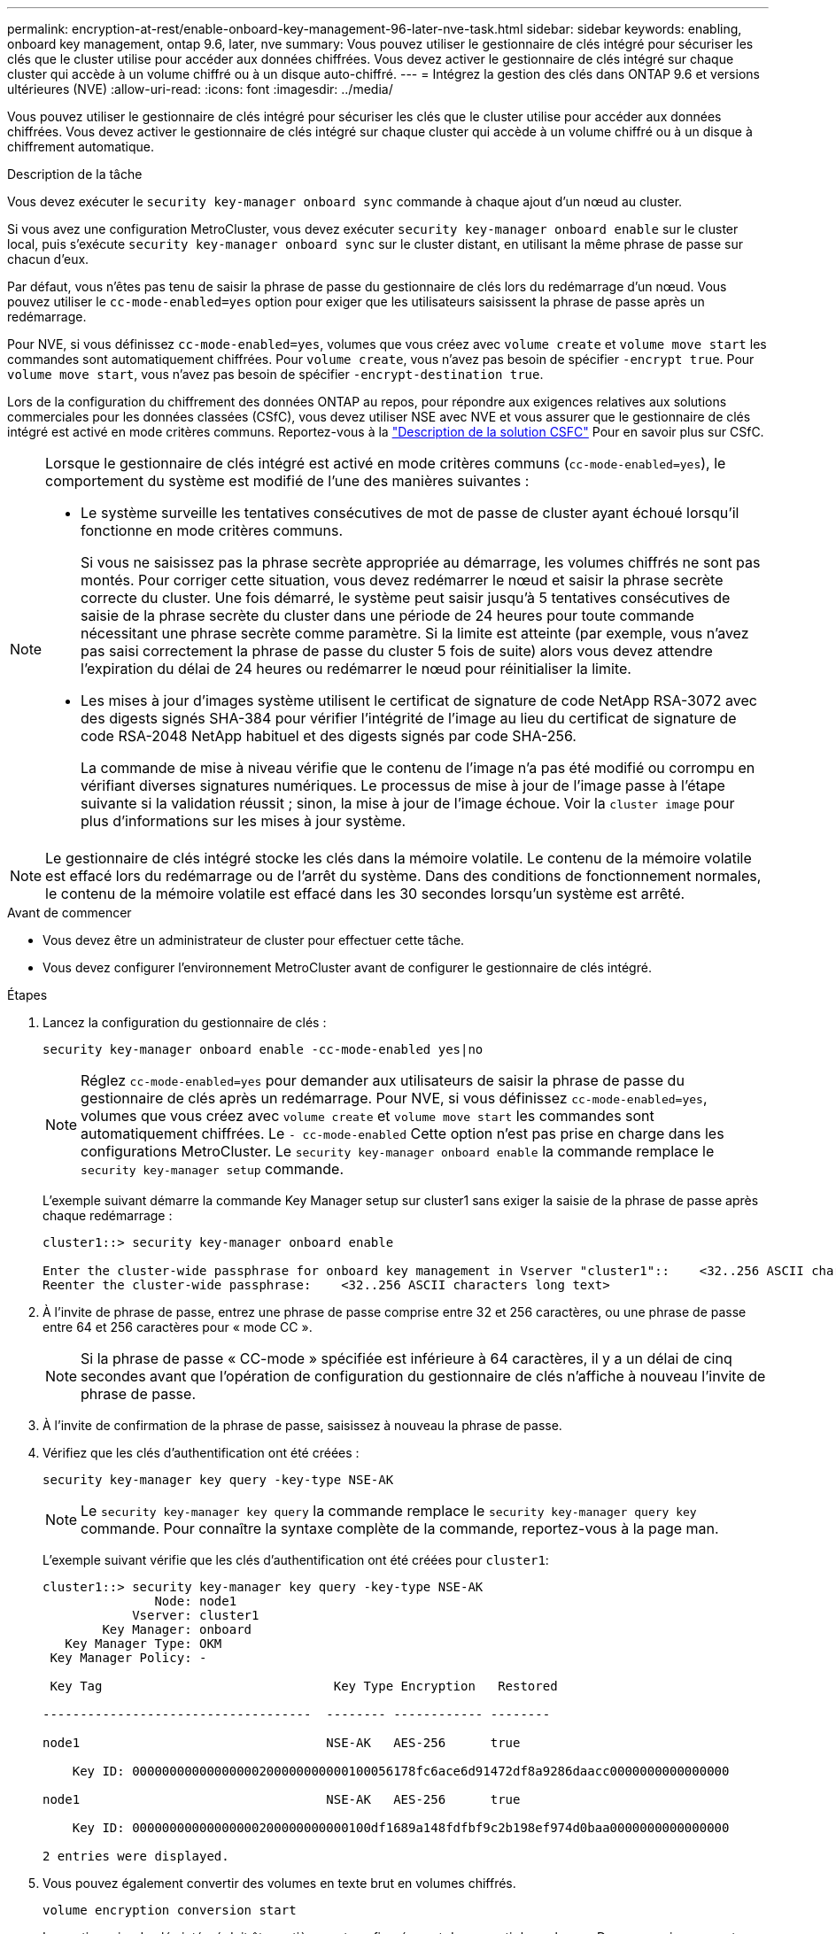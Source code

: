 ---
permalink: encryption-at-rest/enable-onboard-key-management-96-later-nve-task.html 
sidebar: sidebar 
keywords: enabling, onboard key management, ontap 9.6, later, nve 
summary: Vous pouvez utiliser le gestionnaire de clés intégré pour sécuriser les clés que le cluster utilise pour accéder aux données chiffrées. Vous devez activer le gestionnaire de clés intégré sur chaque cluster qui accède à un volume chiffré ou à un disque auto-chiffré. 
---
= Intégrez la gestion des clés dans ONTAP 9.6 et versions ultérieures (NVE)
:allow-uri-read: 
:icons: font
:imagesdir: ../media/


[role="lead"]
Vous pouvez utiliser le gestionnaire de clés intégré pour sécuriser les clés que le cluster utilise pour accéder aux données chiffrées. Vous devez activer le gestionnaire de clés intégré sur chaque cluster qui accède à un volume chiffré ou à un disque à chiffrement automatique.

.Description de la tâche
Vous devez exécuter le `security key-manager onboard sync` commande à chaque ajout d'un nœud au cluster.

Si vous avez une configuration MetroCluster, vous devez exécuter `security key-manager onboard enable` sur le cluster local, puis s'exécute `security key-manager onboard sync` sur le cluster distant, en utilisant la même phrase de passe sur chacun d'eux.

Par défaut, vous n'êtes pas tenu de saisir la phrase de passe du gestionnaire de clés lors du redémarrage d'un nœud. Vous pouvez utiliser le `cc-mode-enabled=yes` option pour exiger que les utilisateurs saisissent la phrase de passe après un redémarrage.

Pour NVE, si vous définissez `cc-mode-enabled=yes`, volumes que vous créez avec `volume create` et `volume move start` les commandes sont automatiquement chiffrées. Pour `volume create`, vous n'avez pas besoin de spécifier `-encrypt true`. Pour `volume move start`, vous n'avez pas besoin de spécifier `-encrypt-destination true`.

Lors de la configuration du chiffrement des données ONTAP au repos, pour répondre aux exigences relatives aux solutions commerciales pour les données classées (CSfC), vous devez utiliser NSE avec NVE et vous assurer que le gestionnaire de clés intégré est activé en mode critères communs. Reportez-vous à la link:https://assets.netapp.com/m/128a1e9f4b5d663/original/Commercial-Solutions-for-Classified.pdf["Description de la solution CSFC"^] Pour en savoir plus sur CSfC.

[NOTE]
====
Lorsque le gestionnaire de clés intégré est activé en mode critères communs (`cc-mode-enabled=yes`), le comportement du système est modifié de l'une des manières suivantes :

* Le système surveille les tentatives consécutives de mot de passe de cluster ayant échoué lorsqu'il fonctionne en mode critères communs.
+
Si vous ne saisissez pas la phrase secrète appropriée au démarrage, les volumes chiffrés ne sont pas montés. Pour corriger cette situation, vous devez redémarrer le nœud et saisir la phrase secrète correcte du cluster. Une fois démarré, le système peut saisir jusqu'à 5 tentatives consécutives de saisie de la phrase secrète du cluster dans une période de 24 heures pour toute commande nécessitant une phrase secrète comme paramètre. Si la limite est atteinte (par exemple, vous n'avez pas saisi correctement la phrase de passe du cluster 5 fois de suite) alors vous devez attendre l'expiration du délai de 24 heures ou redémarrer le nœud pour réinitialiser la limite.

* Les mises à jour d'images système utilisent le certificat de signature de code NetApp RSA-3072 avec des digests signés SHA-384 pour vérifier l'intégrité de l'image au lieu du certificat de signature de code RSA-2048 NetApp habituel et des digests signés par code SHA-256.
+
La commande de mise à niveau vérifie que le contenu de l'image n'a pas été modifié ou corrompu en vérifiant diverses signatures numériques. Le processus de mise à jour de l'image passe à l'étape suivante si la validation réussit ; sinon, la mise à jour de l'image échoue. Voir la `cluster image` pour plus d'informations sur les mises à jour système.



====

NOTE: Le gestionnaire de clés intégré stocke les clés dans la mémoire volatile. Le contenu de la mémoire volatile est effacé lors du redémarrage ou de l'arrêt du système. Dans des conditions de fonctionnement normales, le contenu de la mémoire volatile est effacé dans les 30 secondes lorsqu'un système est arrêté.

.Avant de commencer
* Vous devez être un administrateur de cluster pour effectuer cette tâche.
* Vous devez configurer l'environnement MetroCluster avant de configurer le gestionnaire de clés intégré.


.Étapes
. Lancez la configuration du gestionnaire de clés :
+
`security key-manager onboard enable -cc-mode-enabled yes|no`

+
[NOTE]
====
Réglez `cc-mode-enabled=yes` pour demander aux utilisateurs de saisir la phrase de passe du gestionnaire de clés après un redémarrage. Pour NVE, si vous définissez `cc-mode-enabled=yes`, volumes que vous créez avec `volume create` et `volume move start` les commandes sont automatiquement chiffrées. Le `- cc-mode-enabled` Cette option n'est pas prise en charge dans les configurations MetroCluster.    Le `security key-manager onboard enable` la commande remplace le `security key-manager setup` commande.

====
+
L'exemple suivant démarre la commande Key Manager setup sur cluster1 sans exiger la saisie de la phrase de passe après chaque redémarrage :

+
[listing]
----
cluster1::> security key-manager onboard enable

Enter the cluster-wide passphrase for onboard key management in Vserver "cluster1"::    <32..256 ASCII characters long text>
Reenter the cluster-wide passphrase:    <32..256 ASCII characters long text>
----
. À l'invite de phrase de passe, entrez une phrase de passe comprise entre 32 et 256 caractères, ou une phrase de passe entre 64 et 256 caractères pour « mode CC ».
+
[NOTE]
====
Si la phrase de passe « CC-mode » spécifiée est inférieure à 64 caractères, il y a un délai de cinq secondes avant que l'opération de configuration du gestionnaire de clés n'affiche à nouveau l'invite de phrase de passe.

====
. À l'invite de confirmation de la phrase de passe, saisissez à nouveau la phrase de passe.
. Vérifiez que les clés d'authentification ont été créées :
+
`security key-manager key query -key-type NSE-AK`

+
[NOTE]
====
Le `security key-manager key query` la commande remplace le `security key-manager query key` commande. Pour connaître la syntaxe complète de la commande, reportez-vous à la page man.

====
+
L'exemple suivant vérifie que les clés d'authentification ont été créées pour `cluster1`:

+
[listing]
----
cluster1::> security key-manager key query -key-type NSE-AK
               Node: node1
            Vserver: cluster1
        Key Manager: onboard
   Key Manager Type: OKM
 Key Manager Policy: -

 Key Tag                               Key Type Encryption   Restored

------------------------------------  -------- ------------ --------

node1                                 NSE-AK   AES-256      true

    Key ID: 00000000000000000200000000000100056178fc6ace6d91472df8a9286daacc0000000000000000

node1                                 NSE-AK   AES-256      true

    Key ID: 00000000000000000200000000000100df1689a148fdfbf9c2b198ef974d0baa0000000000000000

2 entries were displayed.
----
. Vous pouvez également convertir des volumes en texte brut en volumes chiffrés.
+
`volume encryption conversion start`

+
Le gestionnaire de clés intégré doit être entièrement configuré avant de convertir les volumes. Dans un environnement MetroCluster, le gestionnaire de clés intégré doit être configuré sur les deux sites.



.Une fois que vous avez terminé
Copiez la phrase secrète dans un emplacement sécurisé à l'extérieur du système de stockage pour une utilisation ultérieure.

Chaque fois que vous configurez la phrase secrète Onboard Key Manager, vous devez également sauvegarder les informations manuellement dans un emplacement sécurisé en dehors du système de stockage afin de les utiliser en cas d'incident. Voir link:backup-key-management-information-manual-task.html["Sauvegardez manuellement les informations intégrées de gestion des clés"].
